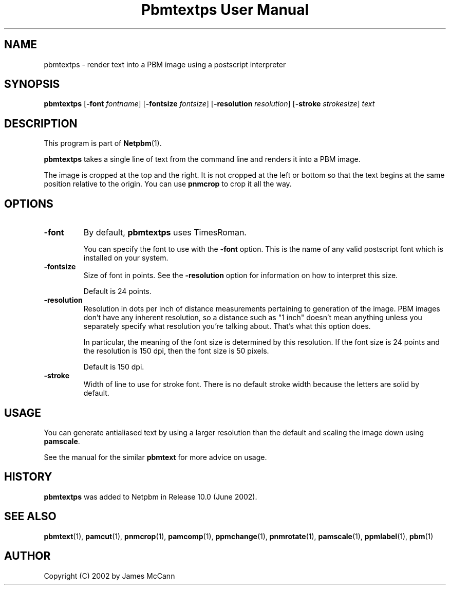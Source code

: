 ." This man page was generated by the Netpbm tool 'makeman' from HTML source.
." Do not hand-hack it!  If you have bug fixes or improvements, please find
." the corresponding HTML page on the Netpbm website, generate a patch
." against that, and send it to the Netpbm maintainer.
.TH "Pbmtextps User Manual" 0 "7 October 2003" "netpbm documentation"

.UN ixAAB
.UN lbAB
.SH NAME
pbmtextps - render text into a PBM image using a postscript interpreter

.UN lbAC
.SH SYNOPSIS

\fBpbmtextps\fP
[\fB-font\fP \fIfontname\fP]
[\fB-fontsize\fP \fIfontsize\fP]
[\fB-resolution\fP \fIresolution\fP]
[\fB-stroke\fP \fIstrokesize\fP]
\fItext\fP

.UN lbAD
.SH DESCRIPTION
.PP
This program is part of
.BR Netpbm (1).
.PP
\fBpbmtextps\fP takes a single line of text from the command line
and renders it into a PBM image.
.PP
The image is cropped at the top and the right.  It is not cropped
at the left or bottom so that the text begins at the same position
relative to the origin.  You can use \fBpnmcrop\fP to crop it all the
way.

.UN lbAE
.SH OPTIONS


.TP
\fB-font\fP
By default, \fBpbmtextps\fP uses TimesRoman.
.sp
You can specify the font to use with the \fB-font\fP option.
This is the name of any valid postscript font which is installed on your
system.

.TP
\fB-fontsize\fP
Size of font in points.  See the \fB-resolution\fP option for information
on how to interpret this size.
.sp
Default is 24 points.

.TP
\fB-resolution\fP
Resolution in dots per inch of distance measurements pertaining to generation
of the image.  PBM images don't have any inherent resolution, so a distance
such as "1 inch" doesn't mean anything unless you separately specify what
resolution you're talking about.  That's what this option does.
.sp
In particular, the meaning of the font size is determined by this
resolution.  If the font size is 24 points and the resolution is 150
dpi, then the font size is 50 pixels.
.sp
Default is 150 dpi.

.TP
\fB-stroke\fP
Width of line to use for stroke font.  There is no default stroke width
because the letters are solid by default.


.UN lbAF
.SH USAGE

You can generate antialiased text by using a larger resolution than the
default and scaling the image down using \fBpamscale\fP.
.PP
See the manual for the similar \fBpbmtext\fP for more advice on
usage.

.UN history
.SH HISTORY
.PP
\fBpbmtextps\fP was added to Netpbm in Release 10.0 (June 2002).


.UN lbAG
.SH SEE ALSO
.BR pbmtext (1),
.BR pamcut (1),
.BR pnmcrop (1),
.BR pamcomp (1),
.BR ppmchange (1),
.BR pnmrotate (1),
.BR pamscale (1),
.BR ppmlabel (1),
.BR pbm (1)

.UN lbAH
.SH AUTHOR

Copyright (C) 2002 by James McCann
